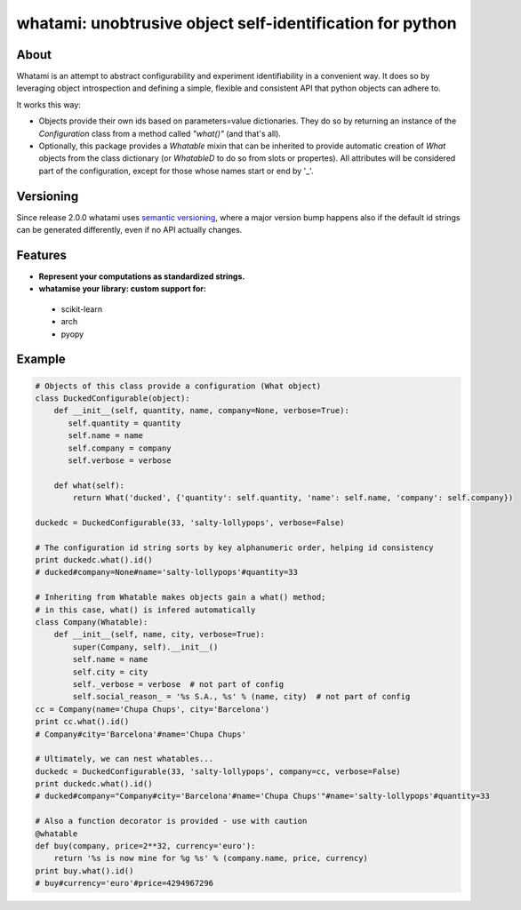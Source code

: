 whatami: unobtrusive object self-identification for python
==========================================================

|Pypi Version| |Build Status| |Coverage Status|

About
-----

Whatami is an attempt to abstract configurability and experiment
identifiability in a convenient way. It does so by leveraging object
introspection and defining a simple, flexible and consistent API
that python objects can adhere to.


It works this way:

-  Objects provide their own ids based on parameters=value dictionaries.
   They do so by returning an instance of the *Configuration* class from
   a method called *"what()"* (and that's all).

-  Optionally, this package provides a *Whatable* mixin that can be inherited
   to provide automatic creation of *What* objects from the class dictionary
   (or *WhatableD* to do so from slots or propertes). All attributes will be
   considered part of the configuration, except for those whose names start or
   end by '\_'.


Versioning
----------

Since release 2.0.0 whatami uses `semantic versioning`_, where a major version bump
happens also if the default id strings can be generated differently, even if no API
actually changes.

Features
--------

- **Represent your computations as standardized strings.**
- **whatamise your library: custom support for:**
 - scikit-learn
 - arch
 - pyopy


Example
-------

.. code:: python

    # Objects of this class provide a configuration (What object)
    class DuckedConfigurable(object):
        def __init__(self, quantity, name, company=None, verbose=True):
           self.quantity = quantity
           self.name = name
           self.company = company
           self.verbose = verbose

        def what(self):
            return What('ducked', {'quantity': self.quantity, 'name': self.name, 'company': self.company})

    duckedc = DuckedConfigurable(33, 'salty-lollypops', verbose=False)

    # The configuration id string sorts by key alphanumeric order, helping id consistency
    print duckedc.what().id()
    # ducked#company=None#name='salty-lollypops'#quantity=33

    # Inheriting from Whatable makes objects gain a what() method;
    # in this case, what() is infered automatically
    class Company(Whatable):
        def __init__(self, name, city, verbose=True):
            super(Company, self).__init__()
            self.name = name
            self.city = city
            self._verbose = verbose  # not part of config
            self.social_reason_ = '%s S.A., %s' % (name, city)  # not part of config
    cc = Company(name='Chupa Chups', city='Barcelona')
    print cc.what().id()
    # Company#city='Barcelona'#name='Chupa Chups'

    # Ultimately, we can nest whatables...
    duckedc = DuckedConfigurable(33, 'salty-lollypops', company=cc, verbose=False)
    print duckedc.what().id()
    # ducked#company="Company#city='Barcelona'#name='Chupa Chups'"#name='salty-lollypops'#quantity=33

    # Also a function decorator is provided - use with caution
    @whatable
    def buy(company, price=2**32, currency='euro'):
        return '%s is now mine for %g %s' % (company.name, price, currency)
    print buy.what().id()
    # buy#currency='euro'#price=4294967296


.. |Build Status| image:: https://travis-ci.org/sdvillal/whatami.svg?branch=master
   :target: https://travis-ci.org/sdvillal/whatami
.. |Coverage Status| image:: https://img.shields.io/coveralls/sdvillal/whatami.svg
   :target: https://coveralls.io/r/sdvillal/whatami
.. |Pypi Version| image:: https://badge.fury.io/py/whatami.svg
   :target: http://badge.fury.io/py/whatami
.. _semantic versioning: http://semver.org/
